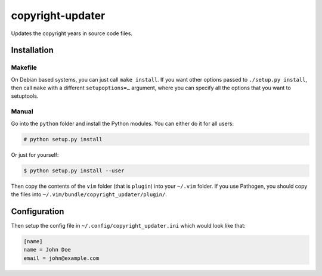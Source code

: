 .. Copyright © 2012, 2015 Martin Ueding <dev@martin-ueding.de>

#################
copyright-updater
#################

Updates the copyright years in source code files.

Installation
============

Makefile
--------

On Debian based systems, you can just call ``make install``. If you want other
options passed to ``./setup.py install``, then call ``make`` with a different
``setupoptions=…`` argument, where you can specify all the options that you
want to setuptools.

Manual
------

Go into the ``python`` folder and install the Python modules. You can either
do it for all users:

.. code:: console

    # python setup.py install

Or just for yourself:

.. code:: console

    $ python setup.py install --user

Then copy the contents of the ``vim`` folder (that is ``plugin``) into your
``~/.vim`` folder. If you use Pathogen, you should copy the files into
``~/.vim/bundle/copyright_updater/plugin/``.

Configuration
=============

Then setup the config file in ``~/.config/copyright_updater.ini`` which would
look like that:

.. code:: ini

    [name]
    name = John Doe
    email = john@example.com
